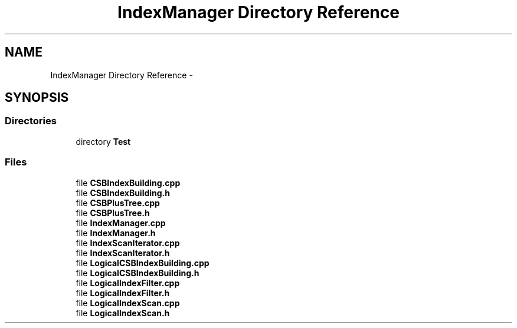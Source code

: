 .TH "IndexManager Directory Reference" 3 "Fri Oct 9 2015" "My Project" \" -*- nroff -*-
.ad l
.nh
.SH NAME
IndexManager Directory Reference \- 
.SH SYNOPSIS
.br
.PP
.SS "Directories"

.in +1c
.ti -1c
.RI "directory \fBTest\fP"
.br
.in -1c
.SS "Files"

.in +1c
.ti -1c
.RI "file \fBCSBIndexBuilding\&.cpp\fP"
.br
.ti -1c
.RI "file \fBCSBIndexBuilding\&.h\fP"
.br
.ti -1c
.RI "file \fBCSBPlusTree\&.cpp\fP"
.br
.ti -1c
.RI "file \fBCSBPlusTree\&.h\fP"
.br
.ti -1c
.RI "file \fBIndexManager\&.cpp\fP"
.br
.ti -1c
.RI "file \fBIndexManager\&.h\fP"
.br
.ti -1c
.RI "file \fBIndexScanIterator\&.cpp\fP"
.br
.ti -1c
.RI "file \fBIndexScanIterator\&.h\fP"
.br
.ti -1c
.RI "file \fBLogicalCSBIndexBuilding\&.cpp\fP"
.br
.ti -1c
.RI "file \fBLogicalCSBIndexBuilding\&.h\fP"
.br
.ti -1c
.RI "file \fBLogicalIndexFilter\&.cpp\fP"
.br
.ti -1c
.RI "file \fBLogicalIndexFilter\&.h\fP"
.br
.ti -1c
.RI "file \fBLogicalIndexScan\&.cpp\fP"
.br
.ti -1c
.RI "file \fBLogicalIndexScan\&.h\fP"
.br
.in -1c
